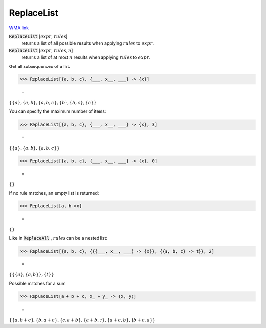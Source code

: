 ReplaceList
===========

`WMA link <https://reference.wolfram.com/language/ref/ReplaceList.html>`_


:code:`ReplaceList` [:math:`expr`, :math:`rules`]
    returns a list of all possible results when applying :math:`rules`         to :math:`expr`.

:code:`ReplaceList` [:math:`expr`, :math:`rules`, :math:`n`]
    returns a list of at most :math:`n` results when applying :math:`rules`         to :math:`expr`.





Get all subsequences of a list:

>>> ReplaceList[{a, b, c}, {___, x__, ___} -> {x}]

    =
:math:`\left\{\left\{a\right\},\left\{a,b\right\},\left\{a,b,c\right\},\left\{b\right\},\left\{b,c\right\},\left\{c\right\}\right\}`



You can specify the maximum number of items:

>>> ReplaceList[{a, b, c}, {___, x__, ___} -> {x}, 3]

    =
:math:`\left\{\left\{a\right\},\left\{a,b\right\},\left\{a,b,c\right\}\right\}`


>>> ReplaceList[{a, b, c}, {___, x__, ___} -> {x}, 0]

    =
:math:`\left\{\right\}`



If no rule matches, an empty list is returned:

>>> ReplaceList[a, b->x]

    =
:math:`\left\{\right\}`



Like in :code:`ReplaceAll` , :math:`rules` can be a nested list:

>>> ReplaceList[{a, b, c}, {{{___, x__, ___} -> {x}}, {{a, b, c} -> t}}, 2]

    =
:math:`\left\{\left\{\left\{a\right\},\left\{a,b\right\}\right\},\left\{t\right\}\right\}`



Possible matches for a sum:

>>> ReplaceList[a + b + c, x_ + y_ -> {x, y}]

    =
:math:`\left\{\left\{a,b+c\right\},\left\{b,a+c\right\},\left\{c,a+b\right\},\left\{a+b,c\right\},\left\{a+c,b\right\},\left\{b+c,a\right\}\right\}`


